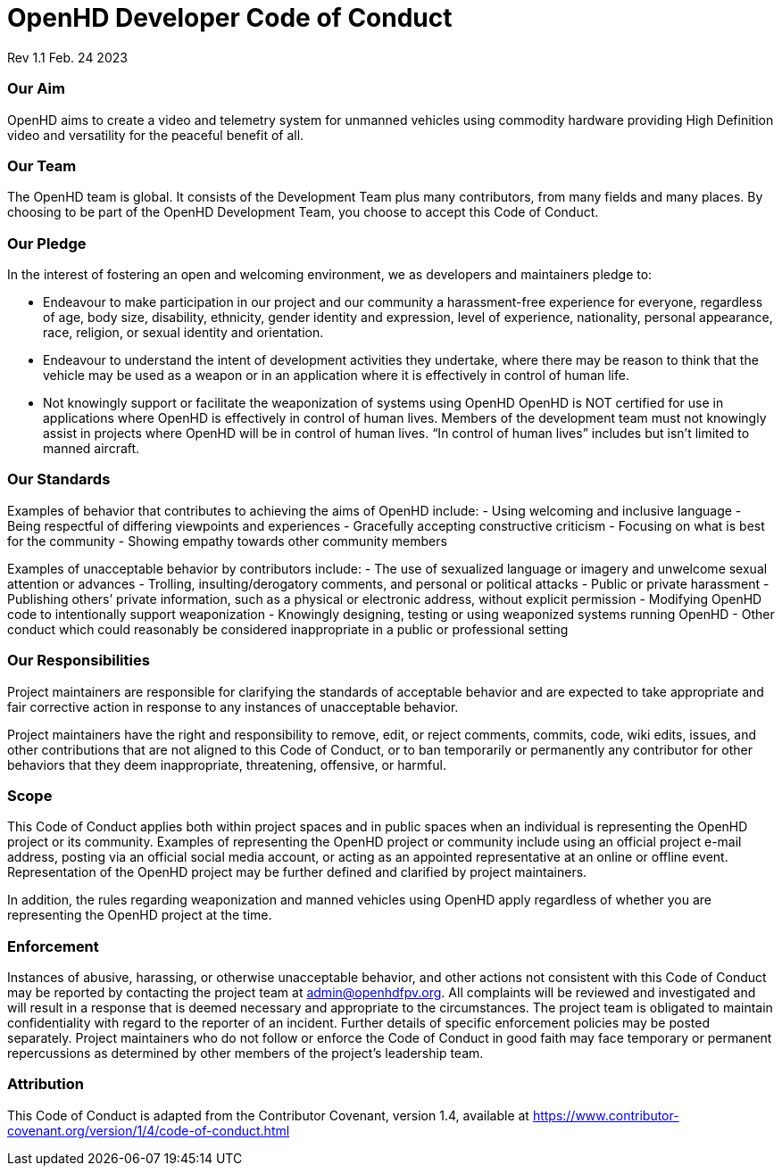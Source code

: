 # OpenHD Developer Code of Conduct
Rev 1.1 Feb. 24 2023

### Our Aim
OpenHD aims to create a video and telemetry system for unmanned vehicles using commodity hardware providing High Definition video and versatility for the peaceful benefit of all.

### Our Team
The OpenHD team is global. It consists of the Development Team plus many contributors, from many fields and many places. By choosing to be part of the OpenHD Development Team, you choose to accept this Code of Conduct.

### Our Pledge
In the interest of fostering an open and welcoming environment, we as developers and maintainers pledge to:

- Endeavour to make participation in our project and our community a harassment-free experience for everyone, regardless of age, body size, disability, ethnicity, gender identity and expression, level of experience, nationality, personal appearance, race, religion, or sexual identity and orientation.
- Endeavour to understand the intent of development activities they undertake, where there may be reason to think that the vehicle may be used as a weapon or in an application where it is effectively in control of human life.
- Not knowingly support or facilitate the weaponization of systems using OpenHD
OpenHD is NOT certified for use in applications where OpenHD is effectively in control of human lives. Members of the development team must not knowingly assist in projects where OpenHD will be in control of human lives. “In control of human lives” includes but isn’t limited to manned aircraft.

### Our Standards
Examples of behavior that contributes to achieving the aims of OpenHD include:
- Using welcoming and inclusive language
- Being respectful of differing viewpoints and experiences
- Gracefully accepting constructive criticism
- Focusing on what is best for the community
- Showing empathy towards other community members

Examples of unacceptable behavior by contributors include:
- The use of sexualized language or imagery and unwelcome sexual attention or advances
- Trolling, insulting/derogatory comments, and personal or political attacks
- Public or private harassment
- Publishing others’ private information, such as a physical or electronic address, without explicit permission
- Modifying OpenHD code to intentionally support weaponization
- Knowingly designing, testing or using weaponized systems running OpenHD
- Other conduct which could reasonably be considered inappropriate in a public or professional setting

### Our Responsibilities
Project maintainers are responsible for clarifying the standards of acceptable behavior and are expected to take appropriate and fair corrective action in response to any instances of unacceptable behavior.

Project maintainers have the right and responsibility to remove, edit, or reject comments, commits, code, wiki edits, issues, and other contributions that are not aligned to this Code of Conduct, or to ban temporarily or permanently any contributor for other behaviors that they deem inappropriate, threatening, offensive, or harmful.

### Scope
This Code of Conduct applies both within project spaces and in public spaces when an individual is representing the OpenHD project or its community. Examples of representing the OpenHD project or community include using an official project e-mail address, posting via an official social media account, or acting as an appointed representative at an online or offline event. Representation of the OpenHD project may be further defined and clarified by project maintainers.

In addition, the rules regarding weaponization and manned vehicles using OpenHD apply regardless of whether you are representing the OpenHD project at the time.

### Enforcement
Instances of abusive, harassing, or otherwise unacceptable behavior, and other actions not consistent with this Code of Conduct may be reported by contacting the project team at admin@openhdfpv.org. All complaints will be reviewed and investigated and will result in a response that is deemed necessary and appropriate to the circumstances. The project team is obligated to maintain confidentiality with regard to the reporter of an incident. Further details of specific enforcement policies may be posted separately. Project maintainers who do not follow or enforce the Code of Conduct in good faith may face temporary or permanent repercussions as determined by other members of the project’s leadership team.

### Attribution
This Code of Conduct is adapted from the Contributor Covenant, version 1.4, available at https://www.contributor-covenant.org/version/1/4/code-of-conduct.html
